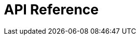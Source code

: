 = API Reference
:page-layout: swagger
:page-swagger-url: https://developer.common-services.vydev.io/json/fulfillment.json
:reftext: fulfillment
